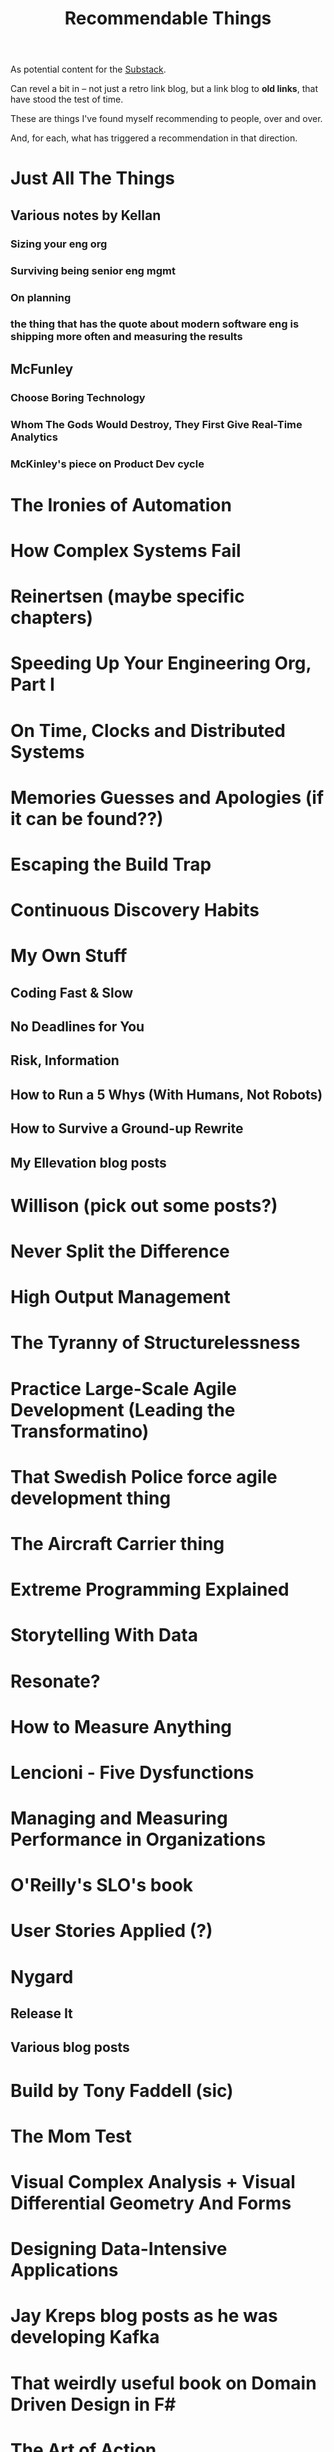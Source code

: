 :PROPERTIES:
:ID:       29704FAD-7D48-453D-8371-F5C3D9207B01
:END:
#+title: Recommendable Things
As potential content for the [[id:E0ADBF07-90B8-4C37-81C0-96A428020F5E][Substack]].

Can revel a bit in -- not just a retro link blog, but a link blog to *old links*, that have stood the test of time.

These are things I've found myself recommending to people, over and over.

And, for each, what has triggered a recommendation in that direction.

* Just All The Things
** Various notes by Kellan
*** Sizing your eng org
*** Surviving being senior eng mgmt
*** On planning
*** the thing that has the quote about modern software eng is shipping more often and measuring the results
** McFunley
*** Choose Boring Technology
*** Whom The Gods Would Destroy, They First Give Real-Time Analytics
*** McKinley's piece on Product Dev cycle
* The Ironies of Automation
* How Complex Systems Fail
* Reinertsen (maybe specific chapters)
* Speeding Up Your Engineering Org, Part I
* On Time, Clocks and Distributed Systems
* Memories Guesses and Apologies (if it can be found??)
* Escaping the Build Trap
* Continuous Discovery Habits
* My Own Stuff
** Coding Fast & Slow
** No Deadlines for You
** Risk, Information
** How to Run a 5 Whys (With Humans, Not Robots)
** How to Survive a Ground-up Rewrite
** My Ellevation blog posts
* Willison (pick out some posts?)
* Never Split the Difference
* High Output Management
* The Tyranny of Structurelessness
* Practice Large-Scale Agile Development (Leading the Transformatino)
* That Swedish Police force agile development thing
* The Aircraft Carrier thing
* Extreme Programming Explained
* Storytelling With Data
* Resonate?
* How to Measure Anything
* Lencioni - Five Dysfunctions
* Managing and Measuring Performance in Organizations
* O'Reilly's SLO's book
* User Stories Applied (?)
* Nygard
** Release It
** Various blog posts
* Build by Tony Faddell (sic)
* The Mom Test
* Visual Complex Analysis + Visual Differential Geometry And Forms
* Designing Data-Intensive Applications
* Jay Kreps blog posts as he was developing Kafka
* That weirdly useful book on Domain Driven Design in F#
* The Art of Action
* The Pricing Roadmap
* Will Larson
** Various specific posts
*** Communities of Practice
*** ?
** An Elegant Puzzle
* Team Topologies?
* Cal Newport?
* Rumelt Strategy Notes thing
*
